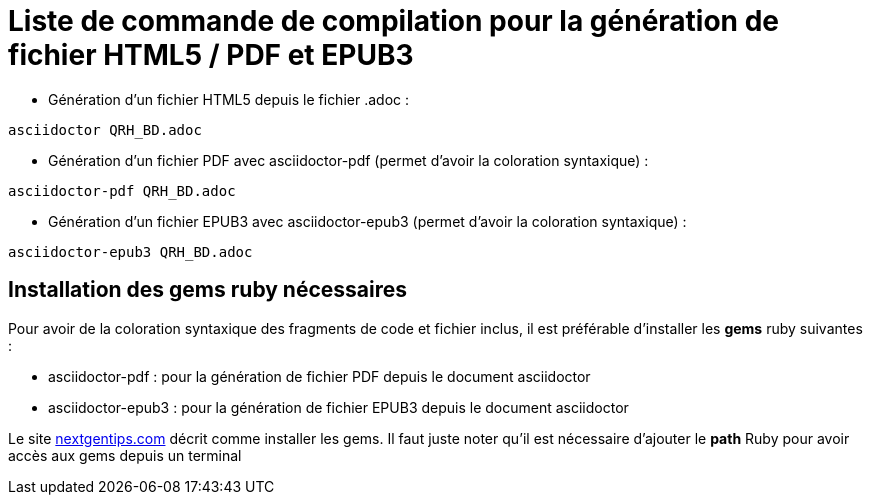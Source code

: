 = Liste de commande de compilation pour la génération de fichier HTML5 / PDF et EPUB3

* Génération d'un fichier HTML5 depuis le fichier .adoc :
[source, shell]
----
asciidoctor QRH_BD.adoc
----
    

* Génération d'un fichier PDF avec asciidoctor-pdf (permet d'avoir la coloration syntaxique) :
[source, shell]
----
asciidoctor-pdf QRH_BD.adoc
----

* Génération d'un fichier EPUB3 avec asciidoctor-epub3 (permet d'avoir la coloration syntaxique) :
[source, shell]
----
asciidoctor-epub3 QRH_BD.adoc
----

== Installation des gems ruby nécessaires
Pour avoir de la coloration syntaxique des fragments de code et fichier inclus, il est préférable d'installer les *gems* ruby suivantes :

* asciidoctor-pdf : pour la génération de fichier PDF depuis le document asciidoctor

* asciidoctor-epub3 : pour la génération de fichier EPUB3 depuis le document asciidoctor

Le site https://nextgentips.com/2022/11/17/how-to-install-rails-7-on-manjaro-linux[nextgentips.com] décrit comme installer les gems.
Il faut juste noter qu'il est nécessaire d'ajouter le *path* Ruby pour avoir accès aux gems depuis un terminal
